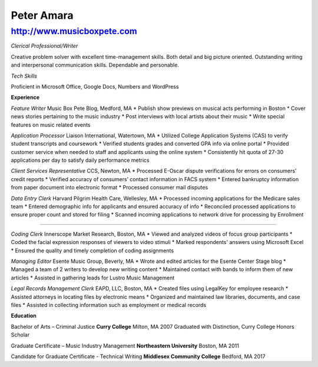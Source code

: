 Peter Amara
***********

http://www.musicboxpete.com
____________________________________________________________________________________________________________

*Clerical Professional/Writer*

Creative problem solver with excellent time-management skills. Both detail and big picture oriented. Outstanding writing and interpersonal communication skills. Dependable and personable. 

*Tech Skills* 

Proficient in Microsoft Office, Google Docs, Numbers and WordPress

**Experience**                                                                                                                        

*Feature Writer*
Music Box Pete Blog, Medford, MA
* Publish show previews on musical acts performing in Boston 
* Cover news stories pertaining to the music industry
* Post interviews with local artists about their music
* Write special features on music related events


*Application Processor* 
Liaison International, Watertown, MA                                                                                                                                                                                    
* Utilized College Application Systems (CAS) to verify student transcripts and coursework        
* Verified students grades and converted GPA info via online portal
* Provided customer service when needed to staff and applicants using the online system
* Consistently hit quota of 27-30 applications per day to satisfy daily performance metrics


*Client Services Representative*
CCS, Newton, MA
* Processed E-Oscar dispute verifications for errors on consumers’ credit reports
* Verified accuracy of consumers’ contact information in FACS system
* Entered bankruptcy information from paper document into electronic format
* Processed consumer mail disputes


*Data Entry Clerk*
Harvard Pilgrim Health Care, Wellesley, MA 
* Processed incoming applications for the Medicare sales team
* Entered demographic info for applicants and ensured accuracy of info
* Reconciled processed applications to ensure proper count and stored for filing
* Scanned incoming applications to network drive for processing by Enrollment


__________________________________________________________________________________

*Coding Clerk*
Innerscope Market Research, Boston, MA
* Viewed and analyzed videos of focus group participants
* Coded the facial expression responses of viewers to video stimuli 
* Marked respondents' answers using Microsoft Excel
* Ensured the quality and timely completion of coding assignments


*Managing Editor*
Esente Music Group, Beverly, MA 
* Wrote and edited articles for the Esente Center Stage blog
* Managed a team of 2 writers to develop new writing content
* Maintained contact with bands to inform them of new articles
* Assisted in gathering leads for Lustro Music Management


*Legal Records Management Clerk*
EAPD, LLC, Boston, MA
* Created files using LegalKey for employee research
* Assisted attorneys in locating files by electronic means
* Organized and maintained law libraries, documents, and case files
* Assisted in collecting information such as employment or medical records



**Education**


Bachelor of Arts – Criminal Justice
**Curry College** Milton, MA											   2007
Graduated with Distinction, Curry College Honors Scholar


Graduate Certificate – Music Industry Management
**Northeastern University** Boston, MA              2011


Candidate for Graduate Certificate - Technical Writing	
**Middlesex Community College** Bedford, MA         2017

